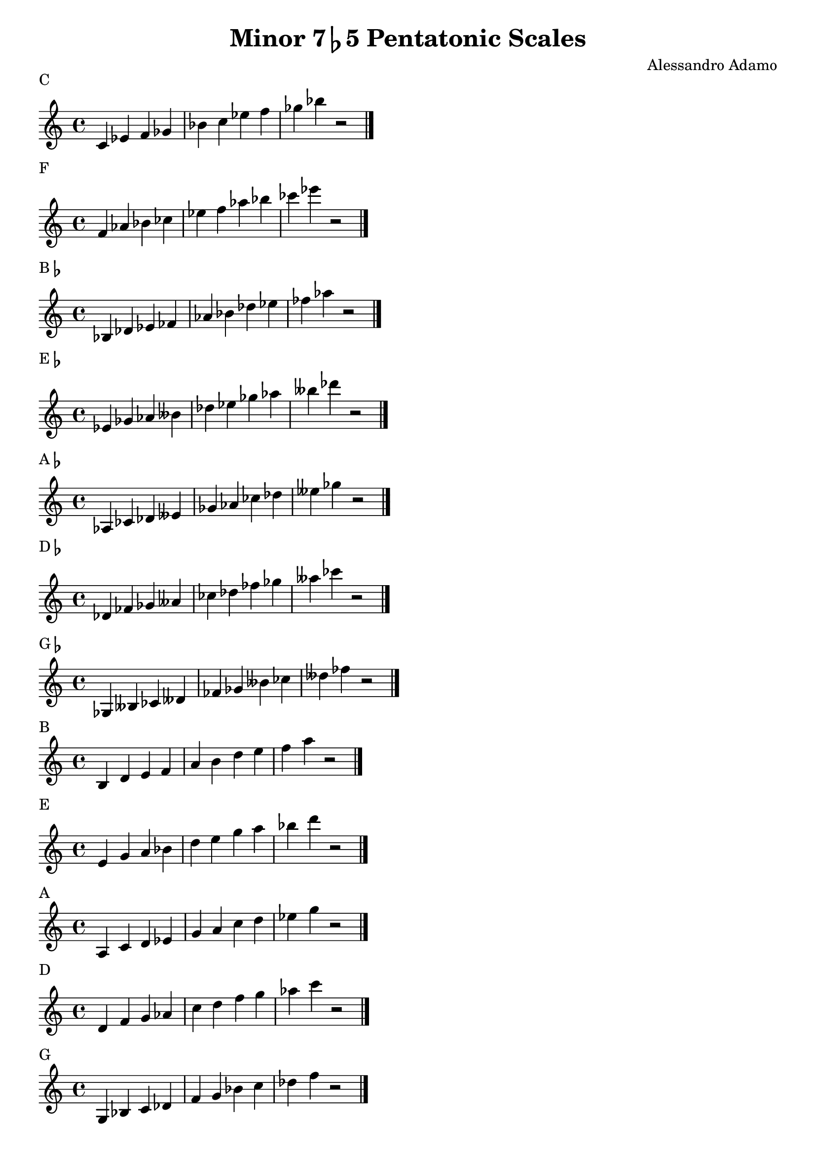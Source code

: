 \version "2.14.2"

\layout{
    indent = #0
    line-width = #150
    ragged-last = ##t
}

\header{
  title = \markup { "Minor 7" \flat "5 Pentatonic Scales" }
  composer = "Alessandro Adamo"
  tagline = ##f
}

CMinorPentatonicScale = {
  c'4 ees' f' ges' bes' c'' ees'' f'' ges'' bes'' r2
  \bar "|."
  \break
}

\score {
  \new Staff \relative c {
    \transpose c c {
       \CMinorPentatonicScale
    } 
  }
  \header{
    piece = \markup { "C" }
  }
}

\score {
  \new Staff \relative c {
    \transpose c f {
       \CMinorPentatonicScale
    } 
  }
  \header{
    piece = \markup { "F" }
  }
}

\score {
  \new Staff \relative c {
    \transpose c bes, {
       \CMinorPentatonicScale
    } 
  }
  \header{
    piece = \markup { "B"\flat }
  }
}

\score {
  \new Staff \relative c {
    \transpose c ees {
       \CMinorPentatonicScale
    } 
  }
  \header{
    piece = \markup { "E"\flat }
  }
}

\score {
  \new Staff \relative c {
    \transpose c aes, {
       \CMinorPentatonicScale
    } 
  }
  \header{
    piece = \markup { "A"\flat }
  }
}

\score {
  \new Staff \relative c {
    \transpose c des {
       \CMinorPentatonicScale
    } 
  }
  \header{
    piece = \markup { "D"\flat }
  }
}

\score {
  \new Staff \relative c {
    \transpose c ges, {
       \CMinorPentatonicScale
    } 
  }
  \header{
    piece = \markup { "G"\flat }
  }
}

\score {
  \new Staff \relative c {
    \transpose c b, {
       \CMinorPentatonicScale
    } 
  }
  \header{
    piece = \markup { "B" }
  }
}

\score {
  \new Staff \relative c {
    \transpose c e {
       \CMinorPentatonicScale
    } 
  }
  \header{
    piece = \markup { "E" }
  }
}

\score {
  \new Staff \relative c {
    \transpose c a, {
       \CMinorPentatonicScale
    } 
  }
  \header{
    piece = \markup { "A" }
  }
}

\score {
  \new Staff \relative c {
    \transpose c d {
       \CMinorPentatonicScale
    } 
  }
  \header{
    piece = \markup { "D" }
  }
}

\score {
  \new Staff \relative c {
    \transpose c g, {
       \CMinorPentatonicScale
    } 
  }
  \header{
    piece = \markup { "G" }
  }
}
